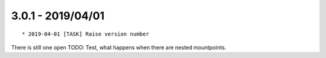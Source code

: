 

3.0.1 - 2019/04/01
------------------

::

   * 2019-04-01 [TASK] Raise version number

There is still one open TODO: Test, what happens when there are nested mountpoints.
